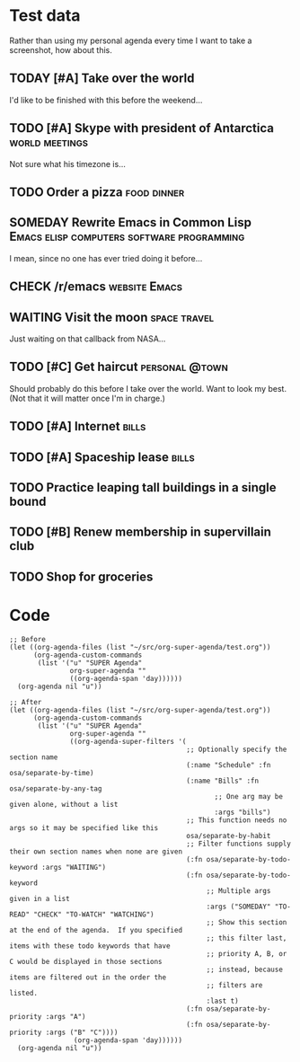 * Test data

Rather than using my personal agenda every time I want to take a screenshot, how about this.

** TODAY [#A] Take over the world
DEADLINE: <2017-07-28 Fri -1m>

I'd like to be finished with this before the weekend...

** TODO [#A] Skype with president of Antarctica             :world:meetings:
SCHEDULED: <2017-07-24 Mon 21:00>

Not sure what his timezone is...

** TODO Order a pizza                                          :food:dinner:
SCHEDULED: <2017-07-24 Mon 18:00>

** SOMEDAY Rewrite Emacs in Common Lisp :Emacs:elisp:computers:software:programming:
DEADLINE: <2017-07-26 Wed>
:LOGBOOK:
-  State "SOMEDAY"    from "MAYBE"      [2017-07-24 Mon 18:59]
-  State "MAYBE"      from              [2017-07-24 Mon 18:58]
:END:

I mean, since no one has ever tried doing it before...

** CHECK /r/emacs                                            :website:Emacs:
SCHEDULED: <2017-07-29 Sat -1m>
:LOGBOOK:
-  State "CHECK"      from              [2017-07-24 Mon 19:00]
:END:

** WAITING Visit the moon                                     :space:travel:
SCHEDULED: <2017-06-27 Tue>
:LOGBOOK:
-  State "WAITING"    from              [2017-07-24 Mon 19:01]
:END:

Just waiting on that callback from NASA...

** TODO [#C] Get haircut                                    :personal:@town:
SCHEDULED: <2017-07-25 Tue -1m>

Should probably do this before I take over the world.  Want to look my best.  (Not that it will matter once I'm in charge.)

** TODO [#A] Internet                                                :bills:
DEADLINE: <2017-08-21 Mon -1m>

** TODO [#A] Spaceship lease                                         :bills:
DEADLINE: <2017-07-26 Wed +1m>

** TODO Practice leaping tall buildings in a single bound
SCHEDULED: <2017-07-24 Mon +2d>
:PROPERTIES:
:STYLE:    habit
:END:

** TODO [#B] Renew membership in supervillain club
DEADLINE: <2017-07-24 Mon>

** TODO Shop for groceries
SCHEDULED: <2017-07-24 Mon>

* Code

#+BEGIN_SRC elisp
  ;; Before
  (let ((org-agenda-files (list "~/src/org-super-agenda/test.org"))
        (org-agenda-custom-commands
         (list '("u" "SUPER Agenda"
                 org-super-agenda ""
                 ((org-agenda-span 'day))))))
    (org-agenda nil "u"))

  ;; After
  (let ((org-agenda-files (list "~/src/org-super-agenda/test.org"))
        (org-agenda-custom-commands
         (list '("u" "SUPER Agenda"
                 org-super-agenda ""
                 ((org-agenda-super-filters '(
                                              ;; Optionally specify the section name
                                              (:name "Schedule" :fn osa/separate-by-time)
                                              (:name "Bills" :fn osa/separate-by-any-tag
                                                     ;; One arg may be given alone, without a list
                                                     :args "bills")
                                              ;; This function needs no args so it may be specified like this
                                              osa/separate-by-habit
                                              ;; Filter functions supply their own section names when none are given
                                              (:fn osa/separate-by-todo-keyword :args "WAITING")
                                              (:fn osa/separate-by-todo-keyword
                                                   ;; Multiple args given in a list
                                                   :args ("SOMEDAY" "TO-READ" "CHECK" "TO-WATCH" "WATCHING")
                                                   ;; Show this section at the end of the agenda.  If you specified
                                                   ;; this filter last, items with these todo keywords that have
                                                   ;; priority A, B, or C would be displayed in those sections
                                                   ;; instead, because items are filtered out in the order the
                                                   ;; filters are listed.
                                                   :last t)
                                              (:fn osa/separate-by-priority :args "A")
                                              (:fn osa/separate-by-priority :args ("B" "C"))))
                  (org-agenda-span 'day))))))
    (org-agenda nil "u"))
#+END_SRC
